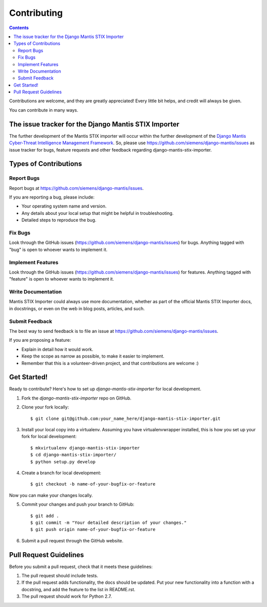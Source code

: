 ============
Contributing
============

.. contents::

Contributions are welcome, and they are greatly appreciated! Every
little bit helps, and credit will always be given. 

You can contribute in many ways.

The issue tracker for the Django Mantis STIX Importer
-----------------------------------------------------

The further development of the Mantis STIX importer
will occur within the further development of the 
`Django Mantis Cyber-Threat Intelligence Management Framework`_. So,
please use
https://github.com/siemens/django-mantis/issues
as issue tracker for bugs, feature requests and other feedback regarding
django-mantis-stix-importer.

Types of Contributions
----------------------


Report Bugs
~~~~~~~~~~~

Report bugs at https://github.com/siemens/django-mantis/issues.

If you are reporting a bug, please include:

* Your operating system name and version.
* Any details about your local setup that might be helpful in troubleshooting.
* Detailed steps to reproduce the bug.

Fix Bugs
~~~~~~~~

Look through the GitHub issues (https://github.com/siemens/django-mantis/issues) for bugs. Anything tagged with "bug"
is open to whoever wants to implement it.

Implement Features
~~~~~~~~~~~~~~~~~~

Look through the GitHub issues (https://github.com/siemens/django-mantis/issues) for features. Anything tagged with "feature"
is open to whoever wants to implement it.

Write Documentation
~~~~~~~~~~~~~~~~~~~

Mantis STIX Importer could always use more documentation, whether as part of the 
official Mantis STIX Importer docs, in docstrings, or even on the web in blog posts,
articles, and such.

Submit Feedback
~~~~~~~~~~~~~~~

The best way to send feedback is to file an issue at https://github.com/siemens/django-mantis/issues.

If you are proposing a feature:

* Explain in detail how it would work.
* Keep the scope as narrow as possible, to make it easier to implement.
* Remember that this is a volunteer-driven project, and that contributions
  are welcome :)

Get Started!
------------

Ready to contribute? Here's how to set up `django-mantis-stix-importer` for local development.

1. Fork the `django-mantis-stix-importer` repo on GitHub.
2. Clone your fork locally::

    $ git clone git@github.com:your_name_here/django-mantis-stix-importer.git

3. Install your local copy into a virtualenv. Assuming you have virtualenvwrapper installed, this is how you set up your fork for local development::

    $ mkvirtualenv django-mantis-stix-importer
    $ cd django-mantis-stix-importer/
    $ python setup.py develop

4. Create a branch for local development::

    $ git checkout -b name-of-your-bugfix-or-feature

Now you can make your changes locally.

5. Commit your changes and push your branch to GitHub::

    $ git add .
    $ git commit -m "Your detailed description of your changes."
    $ git push origin name-of-your-bugfix-or-feature

6. Submit a pull request through the GitHub website.

Pull Request Guidelines
-----------------------

Before you submit a pull request, check that it meets these guidelines:

1. The pull request should include tests.
2. If the pull request adds functionality, the docs should be updated. Put
   your new functionality into a function with a docstring, and add the
   feature to the list in README.rst.
3. The pull request should work for Python 2.7.

.. _Django Mantis Cyber-Threat Intelligence Management Framework: https://github.com/siemens/django-mantis


